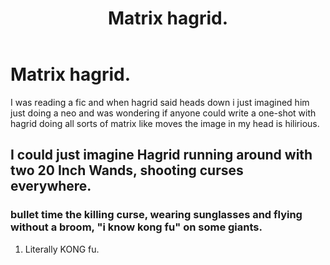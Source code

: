 #+TITLE: Matrix hagrid.

* Matrix hagrid.
:PROPERTIES:
:Author: Wassa110
:Score: 2
:DateUnix: 1491515861.0
:DateShort: 2017-Apr-07
:FlairText: Prompt 
:END:
I was reading a fic and when hagrid said heads down i just imagined him just doing a neo and was wondering if anyone could write a one-shot with hagrid doing all sorts of matrix like moves the image in my head is hilirious.


** I could just imagine Hagrid running around with two 20 Inch Wands, shooting curses everywhere.
:PROPERTIES:
:Score: 3
:DateUnix: 1491517467.0
:DateShort: 2017-Apr-07
:END:

*** bullet time the killing curse, wearing sunglasses and flying without a broom, "i know kong fu" on some giants.
:PROPERTIES:
:Author: Archimand
:Score: 3
:DateUnix: 1491517563.0
:DateShort: 2017-Apr-07
:END:

**** Literally KONG fu.
:PROPERTIES:
:Author: JMT97
:Score: 1
:DateUnix: 1491526144.0
:DateShort: 2017-Apr-07
:END:
